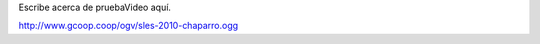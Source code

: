 .. title: Pruebavideo

Escribe acerca de pruebaVideo aquí.

http://www.gcoop.coop/ogv/sles-2010-chaparro.ogg

